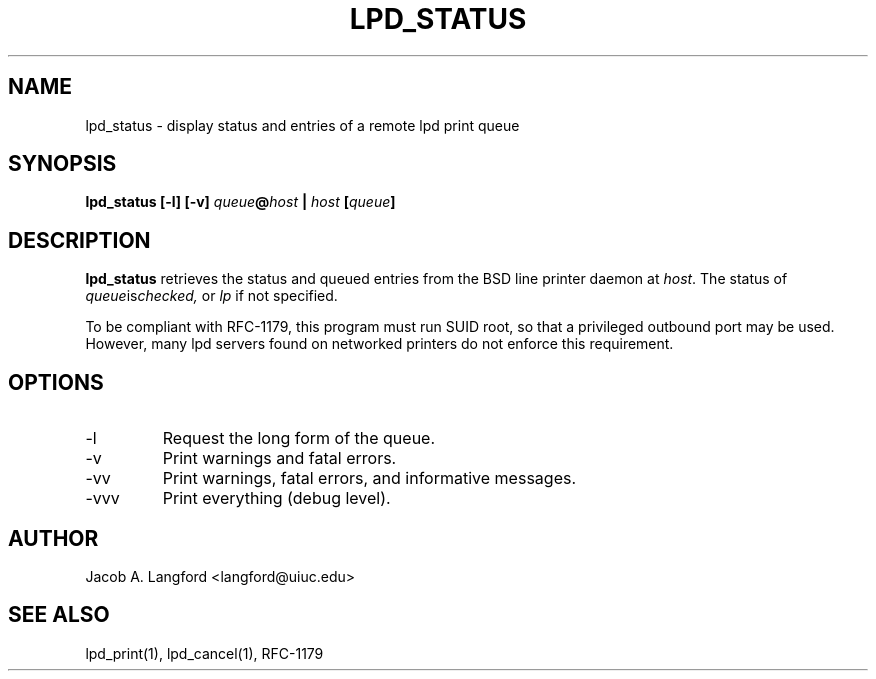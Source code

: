 .TH LPD_STATUS 1 "APRIL 1999" Linux "pdq printing manuals"
.SH NAME
lpd_status \- display status and entries of a remote lpd print queue
.SH SYNOPSIS
.BI "lpd_status [-l] [-v] " queue @ host " | " host " [" queue ]
.SH DESCRIPTION
.B lpd_status 
retrieves the status and queued entries from the BSD line printer daemon at 
.IR host .
The status of 
.IR queue is checked,
or 
.I lp
if not specified.  

To be compliant with RFC-1179, this program must run SUID root, so that
a privileged outbound port may be used.  However, many lpd servers found on
networked printers do not enforce this requirement.
.SH OPTIONS
.IP "-l"
Request the long form of the queue.
.IP -v
Print warnings and fatal errors.
.IP -vv
Print warnings, fatal errors, and informative messages.
.IP -vvv
Print everything (debug level).
.SH AUTHOR
Jacob A. Langford <langford@uiuc.edu>
.SH SEE ALSO
lpd_print(1), lpd_cancel(1), RFC-1179
